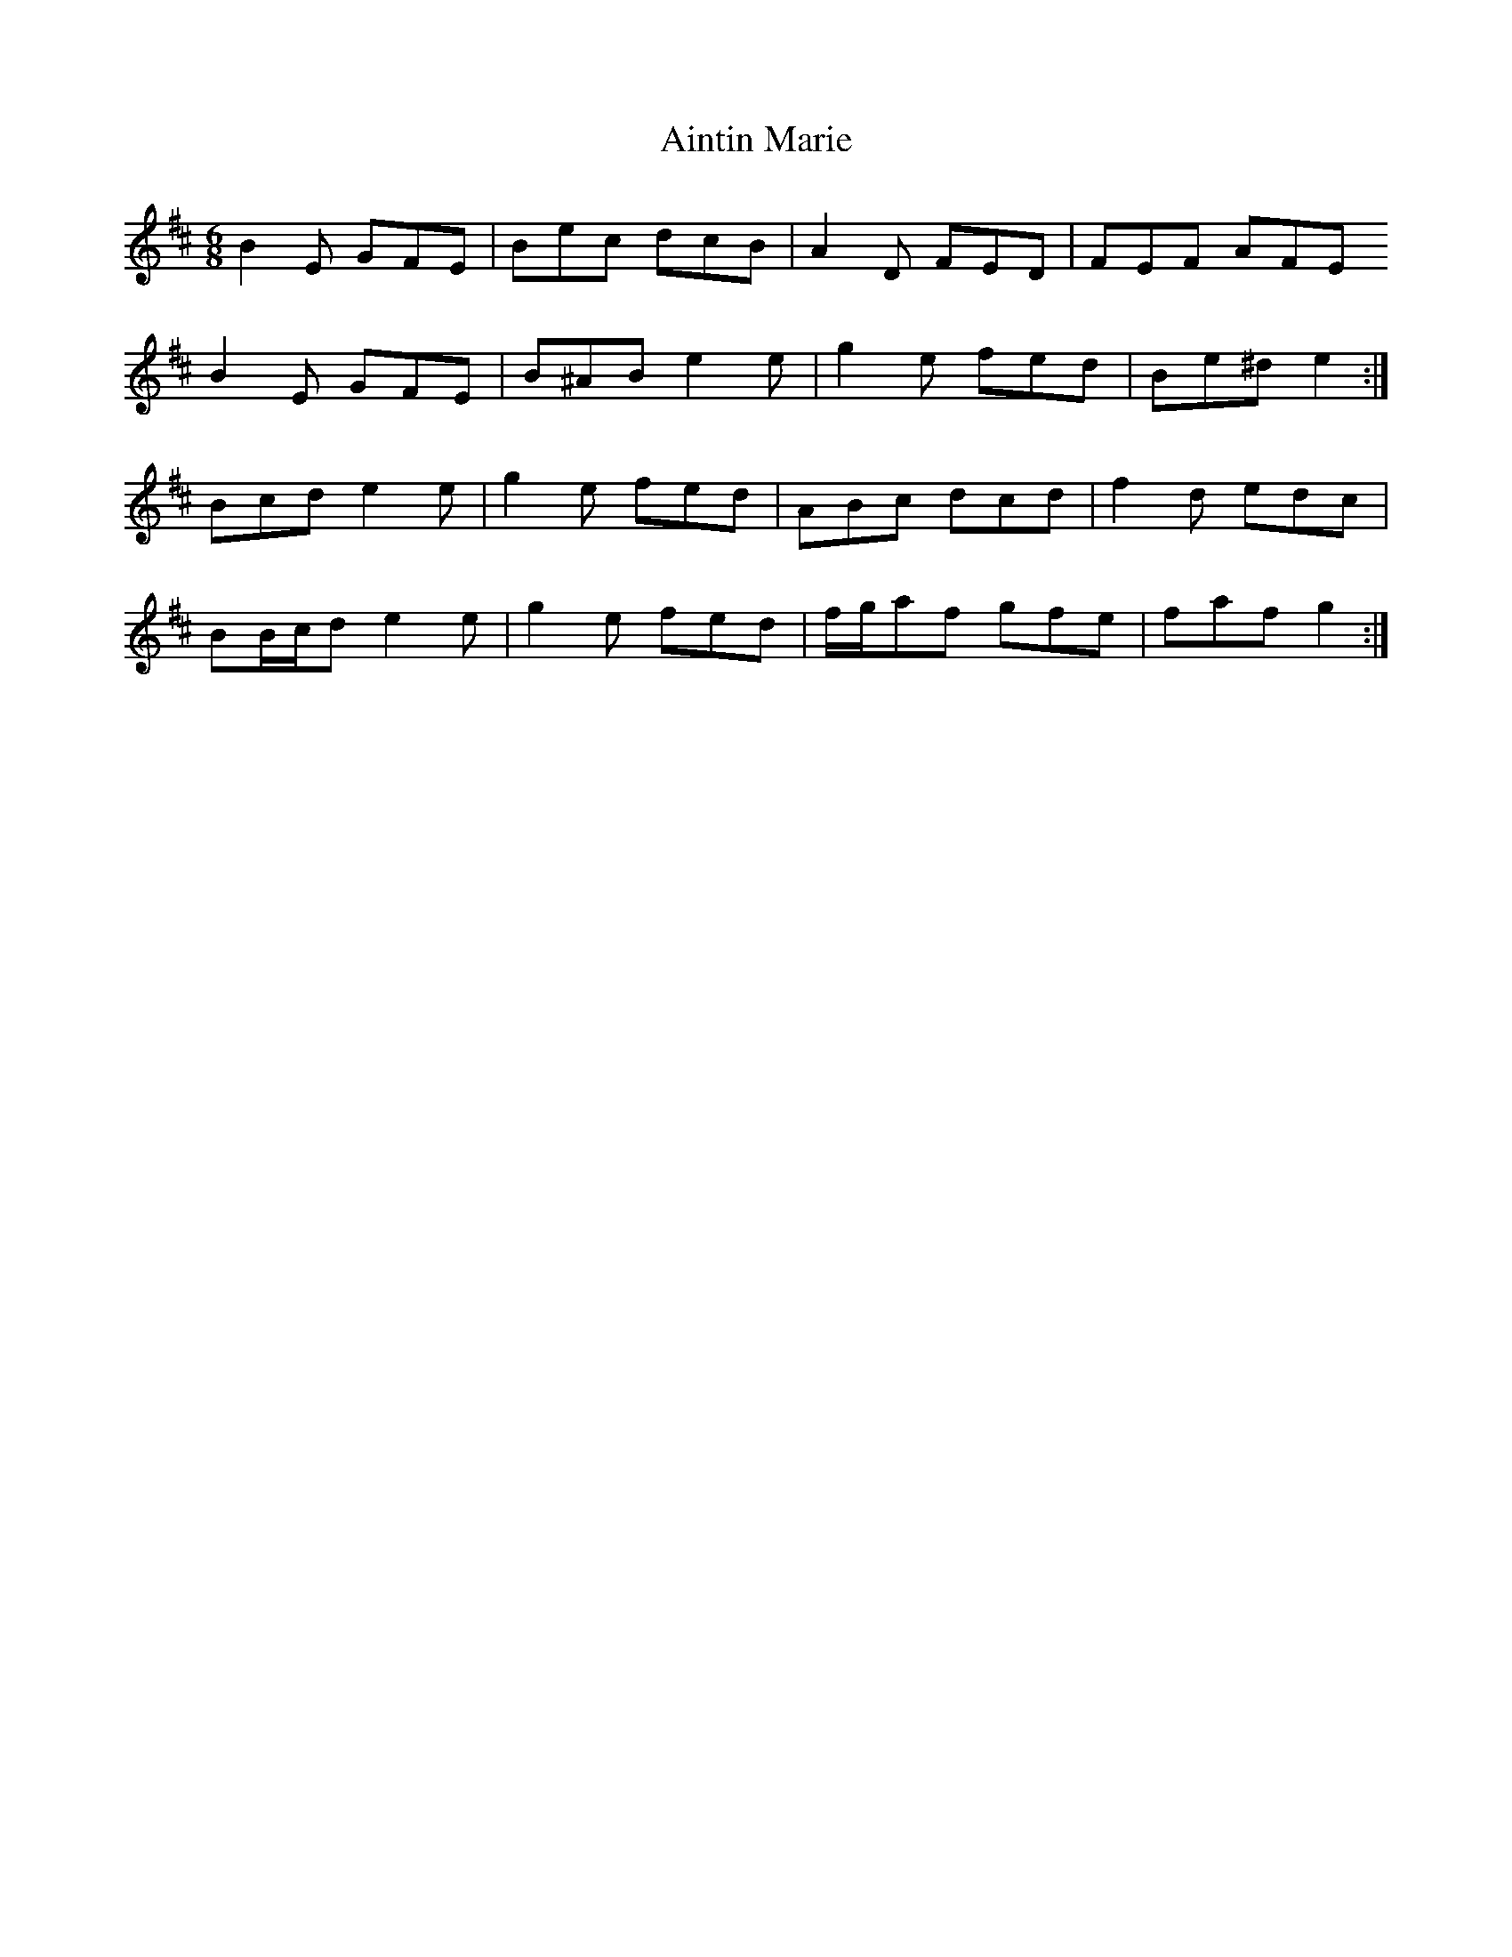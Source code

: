 X: 744
T: Aintin Marie
R: jig
M: 6/8
K: Edorian
B2 E GFE|Bec dcB|A2 D FED|FEF AFE
B2 E GFE|B^AB e2 e|g2 e fed|Be^d e2:|
Bcd e2 e|g2 e fed|ABc dcd|f2 d edc|
BB/c/d e2 e|g2 e fed|f/g/af gfe|faf g2:|

